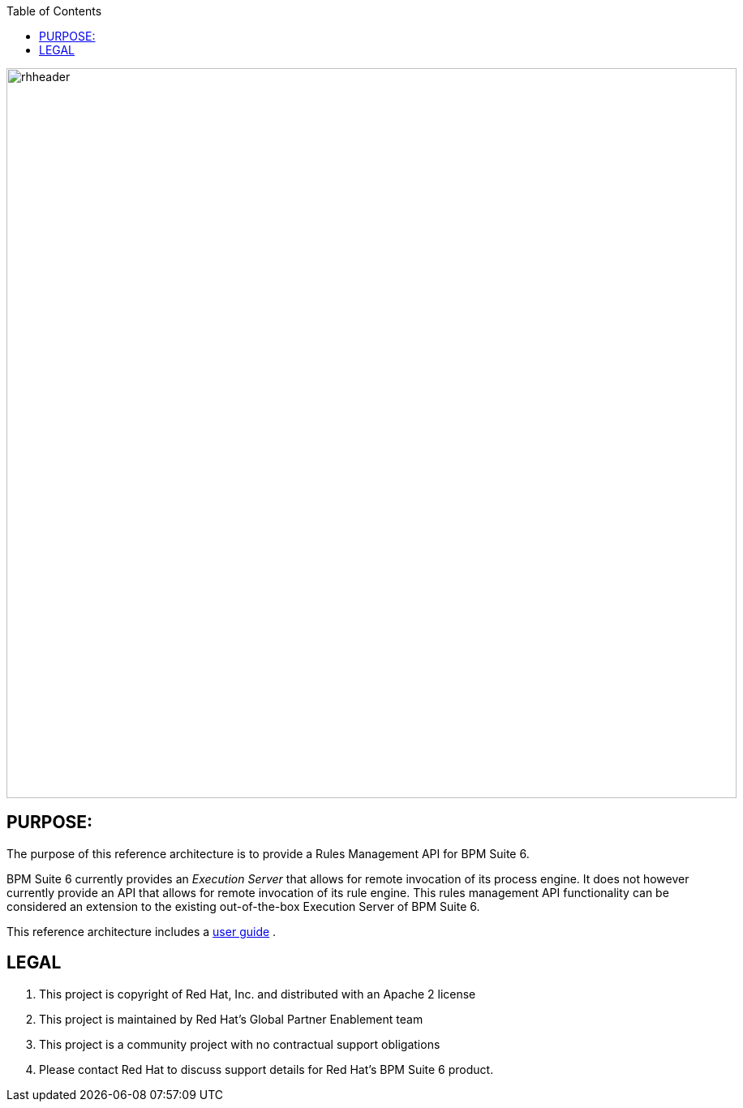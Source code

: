 :data-uri:
:toc2:
:ref_arch_doc: link:doc/ref_arch.adoc[user guide]

image::doc/images/rhheader.png[width=900]

:numbered!:

== PURPOSE:
The purpose of this reference architecture is to provide a Rules Management API for BPM Suite 6.

BPM Suite 6 currently provides an _Execution Server_ that allows for remote invocation of its process engine.
It does not however currently provide an API that allows for remote invocation of its rule engine.
This rules management API functionality can be considered an extension to the existing out-of-the-box Execution Server of BPM Suite 6.

This reference architecture includes a {ref_arch_doc} .

== LEGAL

. This project is copyright of Red Hat, Inc. and distributed with an Apache 2 license
. This project is maintained by Red Hat's Global Partner Enablement team
. This project is a community project with no contractual support obligations
. Please contact Red Hat to discuss support details for Red Hat's BPM Suite 6 product.
